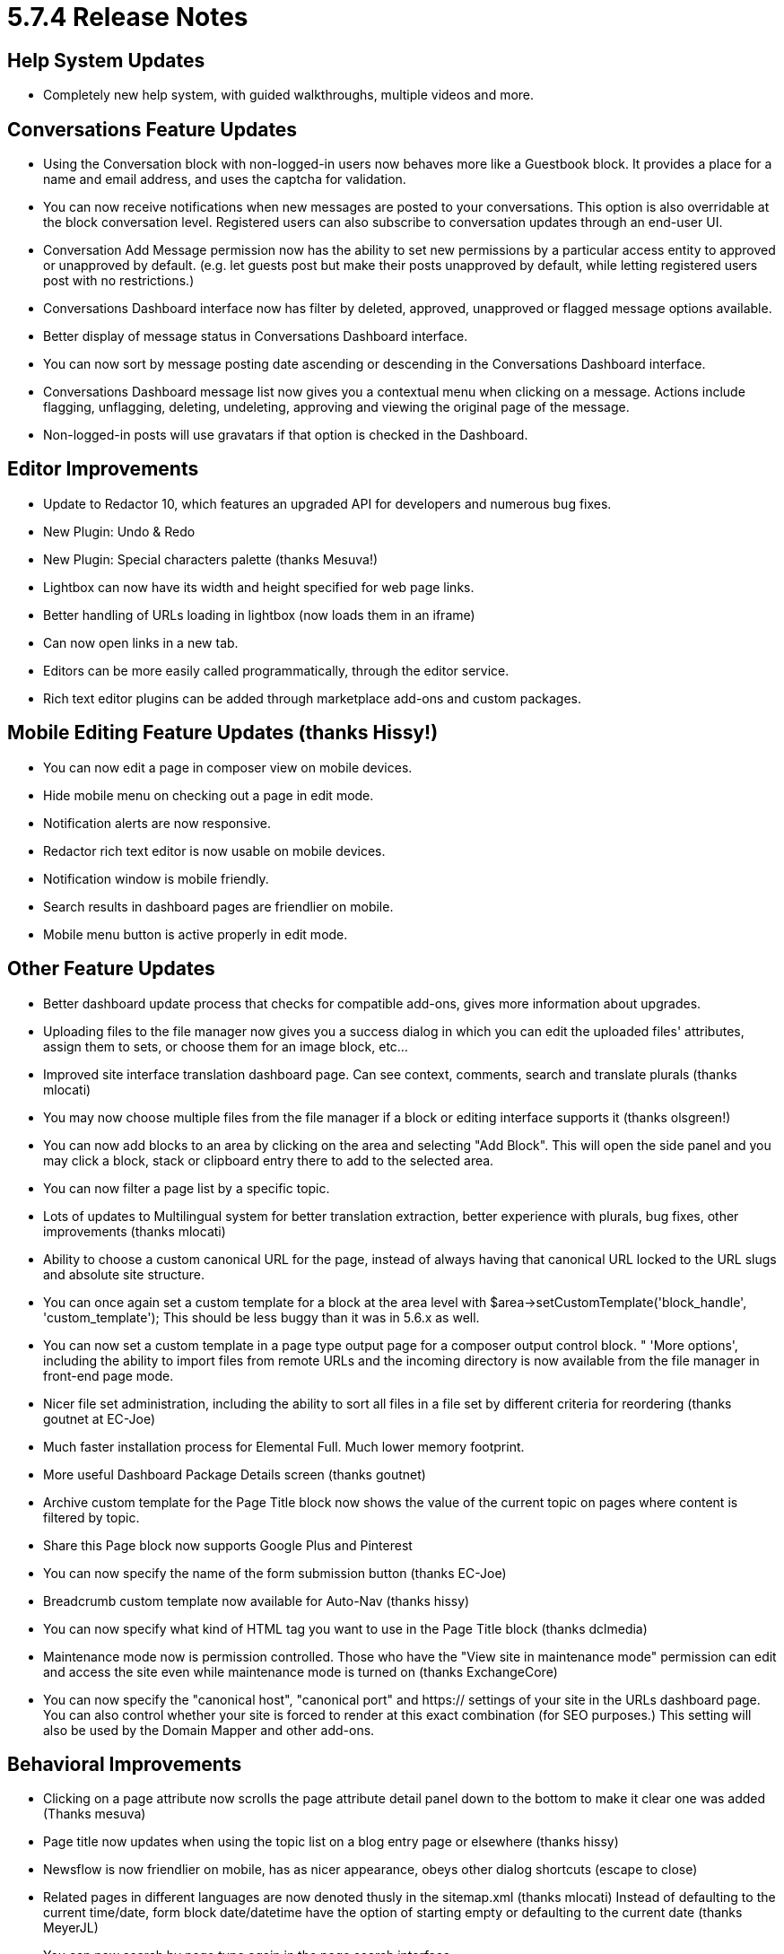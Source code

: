 [[background_versions_5-7-4]]
= 5.7.4 Release Notes

== Help System Updates

* Completely new help system, with guided walkthroughs, multiple videos and more.

== Conversations Feature Updates

* Using the Conversation block with non-logged-in users now behaves more like a Guestbook block.
  It provides a place for a name and email address, and uses the captcha for validation.
* You can now receive notifications when new messages are posted to your conversations.
  This option is also overridable at the block conversation level.
  Registered users can also subscribe to conversation updates through an end-user UI.
* Conversation Add Message permission now has the ability to set new permissions by a particular access entity to approved or unapproved by default. (e.g. let guests post but make their posts unapproved by default, while letting registered users post with no restrictions.)
* Conversations Dashboard interface now has filter by deleted, approved, unapproved or flagged message options available.
* Better display of message status in Conversations Dashboard interface.
* You can now sort by message posting date ascending or descending in the Conversations Dashboard interface.
* Conversations Dashboard message list now gives you a contextual menu when clicking on a message.
  Actions include flagging, unflagging, deleting, undeleting, approving and viewing the original page of the message.
* Non-logged-in posts will use gravatars if that option is checked in the Dashboard.

== Editor Improvements

* Update to Redactor 10, which features an upgraded API for developers and numerous bug fixes.
* New Plugin: Undo & Redo
* New Plugin: Special characters palette (thanks Mesuva!)
* Lightbox can now have its width and height specified for web page links.
* Better handling of URLs loading in lightbox (now loads them in an iframe)
* Can now open links in a new tab.
* Editors can be more easily called programmatically, through the editor service.
* Rich text editor plugins can be added through marketplace add-ons and custom packages.

== Mobile Editing Feature Updates (thanks Hissy!)

* You can now edit a page in composer view on mobile devices.
* Hide mobile menu on checking out a page in edit mode.
* Notification alerts are now responsive.
* Redactor rich text editor is now usable on mobile devices.
* Notification window is mobile friendly.
* Search results in dashboard pages are friendlier on mobile.
* Mobile menu button is active properly in edit mode.

== Other Feature Updates

* Better dashboard update process that checks for compatible add-ons, gives more information about upgrades.
* Uploading files to the file manager now gives you a success dialog in which you can edit the uploaded files' attributes, assign them to sets, or choose them for an image block, etc...
* Improved site interface translation dashboard page.
  Can see context, comments, search and translate plurals (thanks mlocati)
* You may now choose multiple files from the file manager if a block or editing interface supports it (thanks olsgreen!)
* You can now add blocks to an area by clicking on the area and selecting "Add Block".
  This will open the side panel and you may click a block, stack or clipboard entry there to add to the selected area.
* You can now filter a page list by a specific topic.
* Lots of updates to Multilingual system for better translation extraction, better experience with plurals, bug fixes, other improvements (thanks mlocati)
* Ability to choose a custom canonical URL for the page, instead of always having that canonical URL locked to the URL slugs and absolute site structure.
* You can once again set a custom template for a block at the area level with $area->setCustomTemplate('block_handle', 'custom_template'); This should be less buggy than it was in 5.6.x as well.
* You can now set a custom template in a page type output page for a composer output control block. " 'More options', including the ability to import files from remote URLs and the incoming directory is now available from the file manager in front-end page mode.
* Nicer file set administration, including the ability to sort all files in a file set by different criteria for reordering (thanks goutnet at EC-Joe)
* Much faster installation process for Elemental Full.
  Much lower memory footprint.
* More useful Dashboard Package Details screen (thanks goutnet)
* Archive custom template for the Page Title block now shows the value of the current topic on pages where content is filtered by topic.
* Share this Page block now supports Google Plus and Pinterest
* You can now specify the name of the form submission button (thanks EC-Joe)
* Breadcrumb custom template now available for Auto-Nav (thanks hissy)
* You can now specify what kind of HTML tag you want to use in the Page Title block (thanks dclmedia)
* Maintenance mode now is permission controlled.
  Those who have the "View site in maintenance mode" permission can edit and access the site even while maintenance mode is turned on (thanks ExchangeCore)
* You can now specify the "canonical host", "canonical port" and https:// settings of your site in the URLs dashboard page.
  You can also control whether your site is forced to render at this exact combination (for SEO purposes.) This setting will also be used by the Domain Mapper and other add-ons.

== Behavioral Improvements

* Clicking on a page attribute now scrolls the page attribute detail panel down to the bottom to make it clear one was added (Thanks mesuva)
* Page title now updates when using the topic list on a blog entry page or elsewhere (thanks hissy)
* Newsflow is now friendlier on mobile, has as nicer appearance, obeys other dialog shortcuts (escape to close)
* Related pages in different languages are now denoted thusly in the sitemap.xml (thanks mlocati) Instead of defaulting to the current time/date, form block date/datetime have the option of starting empty or defaulting to the current date (thanks MeyerJL)
* You can now search by page type again in the page search interface.
* Minor installation error messaging improvements (thanks Mnkras)
* Some style improvements to panels (thanks hissy)
* File manager now keeps the same file types when creating thumbnails (keeping pngs transparent, etc..) (thanks mitchray!)
* Style improvements to Auto-Nav and Page List block forms.
* We no longer attempt to retrieve packages from the marketplace if you're not connected, improves performance (thanks goutnet)
* Bug fixes to antispam settings page and system in general (thanks EC-Chris)
* Form block now redirects you to the proper spot on the page for success message (thanks ahukkanen)
* Better detection of changed cached assets (thanks mlocati)
* concrete5 should run better in IE9.
* Files saved through the image editor should much smaller now.
* Better compression of localized assets, better localized asset support (thanks mlocati)
* Non-logged-in users accessing protected pages will be forwarded to those pages upon successful login (thanks deanwhillier)
* Speed improvements to the installation procedure.
* Image thumbnailing should use much less RAM, should work more reliably with larger images.
* Better sorting of block types in the Add Block panel (thanks JohnTheFish)
* When duplicating multilingual page trees, pages that already exist will be skipped (thanks ezannelli)
* Improved reliability and functionality of HTML emails (thanks mlocati)
* Additional page paths now redirect with a 301 header (thanks Mainio)
* Importing page type default attributes now works.
* Better translation of topic trees and topic tree nodes (thanks mlocati)
* Content import with block type sets will now use existing sets if they are available.
* Conversations block now includes its content in the search index (thanks mkly)
* Significantly improved performance of the on-demand file thumbnailing utility when a cached version is found (thanks ijessup)
* Custom block design style fixes - don't output a style tag when just changing a custom template, better style tag support (thanks mlocati)
* You can now unmap a page in the multilingual page report.
* You can now set the minimum and maximum ranges of style customizer sliders by defining concrete.limits.style_customizer.size_max and concrete.limits.style_customizer.size_min (thanks EC-Joe)
* respond.js and html5-shiv.js are now optionally included by themes, rather than being hard-coded for IE8 and below.
* You can now embed the block controller for this share this page block in a page template more easily.
* You can now specify permissions and attributes for external links (thanks mitchray)
* Better scrolling in add block panel on Firefox (thanks EC-Joe)
* Fixed https://github.com/concrete5/concrete5-5.7.0/issues/875

== Bug Fixes

* Fixed sorting of FAQ Entries in the FAQ block.
* Fixed bug that led to selected topics in topic tree not appearing selected on editing.
* Placing view files in the application/views/ will now work (thanks RuspinaDev)
* Fixed bug with social links block not displaying properly on sites that didn't already load Font Awesome. (thanks jaromirdalecky)
* Facebook authentication should work again (thanks EC-Joe)
* Fixed bug where If the HTML block is saved without any changes (thus not triggering the on change event), the textarea remains empty and the content is lost (thanks mitchray)
* Fixed inability to have multiple form blocks or survey blocks or blocks with interactive form submissions on the same page and not have submission affect both of them.
* Image slider should work properly in composer.
* Fixed bug in content importer where page types with package attributes weren't having their packages set properly.
* Choose language on login now functions correctly (thanks mlocati)
* Interactive blocks like form and survey and now be included in stacks and displayed on pages (thanks nicemaker)
* Bug fixes to composer editing experiences where blocks couldn't be loaded in composer.
* Fix error when searching by approved or unapproved version.
  Miscellaneous display improvements to search interfaces in the Dashboard.
* The "addAttachment" method in the Mail Service now works again (thanks SnefIT)
* Miscellaneous fixes to content exporter to make it more resilient.
* Fixed bug where "Public Date/Time" core property wasn't being properly displayed or saved in composer.
* Fixed bug in page attribute display block where complex attribute types couldn't always be printed out.
* Fixed bug where jobs couldn't be scheduled to run through browser visit.
* Fixed HTML block tooltip getting cut off (thanks mitchray)
* Remove old page versions job now works again.
* Cookie settings bug fixes (thanks tao-s)
* Fixed MP4 video files not showing up as the right file type in the file manager.
* Bug fixes with multilingual browser detection (thanks ezannelli)
* Fixed bug with packaged page type controllers not being properly used as page controllers.
* Fixed infinite redirect on multilingual websites that set the Home Page as their default language page (thanks mlocati)
* Better behavior with advanced permissions and users who can only view their own files in the file manager.
* Bug fixes to custom external forms.
* Fix bug deleting file version object and then attempting to add new versions might give attribute errors.
* Bug fixes to configuration values in session cookies, database backed sessions (thanks tao-s)
* Better permissions checking in the file manager (thanks hissy)
* Drafts now show up in the sitemap again; tweaks to fix sitemap showing unapproved pages.
* Fixed bug with topic list block not displaying topics for a page properly.
* Topics can now contain ampersands and other special characters.
* Localization bug fixes (thanks mlocati)
* Fixed http://www.concrete5.org/community/forums/customizing_c5/strange-workflow-error/
* Feature block link option now works with the hover description custom template"
* Fixed programmatic filter by checkbox attribute not displaying all appropriitems if passing "false" to the option.
* Fixed bug where single page controllers in application/ directory weren't working.
* Better inheritance of area permissions to blocks in areas when inheriting permissions from page types in advanced permissions mode (thanks hissy)
* Fixed for file sets for better sanitizing, miscellaneous usage fixes (thanks Mnkras)
* Fixed broken area styles when using more than one custom class on an area (thanks jordif)
* Bug fixes to color picker widget when used in a block dialog (thanks olliephillips)
* Fixed fatal error that would display in area permissions dialog when attempting to use advanced permissions to inherit permissions from an area set in page defaults (Thanks hissy)
* Fixed potential cross site scripting error in composer detail form.
* Fixed ""Navigate this page in other languages" - Invalid argument supplied for foreach()" that could happen with unmapped multilingual websites.
* Fixed issue where dashboard panel would not stay closed if closing manually.
* Localization fixes to Page Type Composer Control Name (thanks hissy)
* Bug fixes and better sanitizing when saving Banned Words in the Dashboard (thanks Mnkras)
* Better page permissions set on drafts page for users of advanced permissions mode (thanks hissy)
* Bug fixed where Add Survey, Approve Page, Edit Survey, save - survey listed twice in the Dashboard. (thanks ECJoe)
* Fixed http://www.concrete5.org/developers/bugs/5-7-3-1/multiple-versions-of-a-page-cannot-be-deleted-at-once/
* Fixed Unable to edit a user when concrete.seo.trailing_slash is enabled (thanks ECJoe)
* Workflow progress categories are now uninstalled when uninstalling packages (thanks mkly)
* Fixed bug when removing group or user from "Add SubPage" permissions in advanced permissions mode.
* fixed bug with Reply to this email address (thanks MeyerJL)
* Better display on editing grid layouts when working with layouts that have multiple column classes (thanks ezannelli)
* Fixed malformed Page Cache Expires header when using full page caching.
* Conversations: fixed javascript errors when not using redactor editor.
* Conversations: fixed attachment disabling not removing the attach file button when editing a message.
* Minor page type composer validation bug fixes
* Packaged permission key fixes (thanks mkly)
* Packaged workflow fixes (thanks mkly)
* Fixed appearance of pagination on form results dashboard page.
* Fixed pretty URLs not being invoked for certain block actions, in other situations.
  Normalized pretty URLs and made them work better.
* We now properly used custom scrapbook view layers for blocks added from the clipboard on the stacks dashboard page.
* Fixed bug where applying timed permissions to a copied page change the permissions object of the original page.
* Fixed XSS sanitization issues in private messages (thanks Mnkras)
* Fixed minor XSS issues (thanks Netsparker)
* Data URL images in CSS files are correctly preserved in asset caching (thanks mlocati)
* Fixed http://www.concrete5.org/developers/bugs/5-7-3-1/moving-blocks-in-a-stack/
* Fixed Replacing file throwing erroneous "file is too large" error message
* Fixed Bulk Editing file properties does not add new File Versions
* Lots of bug fixes to page aliases, including bug where original page would be deleted if an alias was in the trash and the trash was emptied.
* Automated groups on login or register will automatically be entered if a custom automation controller doesn't exist (thanks Mnkras)
* Fixed http://www.concrete5.org/developers/bugs/5-7-3-1/user-search-shows-same-user-multiple-times/#732257
* Fix display order issue of aliased pages (thanks hissy)
* Fixed Can't create link to file or page from within composer form
* Fixed Page List Filtering By Page Type and Show Aliases
* Fixed bug in exists() method in Cache library (thanks SnefIT)
* Fixed HTML validation error when using built-in Securimage Captcha
* Fixed preview icon in Feature block (thanks zneek)
* Fixed bug: After fresh C5 install with no demo content - inserting first image, when uploading to filemanager not visible
* Fixed invalid error messages when accessing search interfaces in the dashboard when users didn't have permission to access them.
* Copied form blocks now work on their target page.
* Copied from blocks can now be edited on their target page.
* Fixed bug where new versions of files incorrectly had the same date added date as old versions.
* Fixed http://www.concrete5.org/developers/bugs/5-7-3-1/content-block-clipboard-custom-classes/
* Fixed https://www.concrete5.org/developers/bugs/5-7-3-1/page-type-permissions-broken-copy-functionality/#698852
* Multiple Google Maps block can now work on the same page (thanks JohnTheFish)
* Fixed typo in user registration notification email (thanks ounziw)
* Fixed http://www.concrete5.org/developers/bugs/5-7-3-1/authentication-type-renders-only-once/ (thanks companyou)
* Fixed https://www.concrete5.org/developers/bugs/5-7-3-1/dashboard-system-section/
* Fixed error when proxy servers send "unknown" instead of an IP address (thanks spainer)
* Fixed bug where an attribute key with the same handle can exist in two categories (thanks Remo)
* Set view theme using setViewTheme() in a package's on_before_render method now correctly sets the theme (Thanks goutnet)
* Fixed potential directory traversal inclusion bug with tools URLs (thanks Egidio Romano of Minded Security)
* Fixed CSRF vulnerability in Dashboard Registrations page; better sanitization of email addresses as well (thanks Egidio Romano of Minded Security)
* Fixed miscellaneous XSS bugs (thanks Mnkras)

== Code & Developer Updates

* Refactored Jobs to work in the new routing system rather than the legacy tools system (thanks Mnkras)
* Updated jQuery to 1.11.2 and jQuery UI to 1.11.4
* Lots of code cleanup (thanks Mnkras)
* jQuery Visualize JavaScript library updated and included in the new Asset System properly (thanks goutnet)
* Custom page type validator class, including a manager with the ability to register custom validators for page types.
* Better driver-based pagination customization API
* New page SEO helper provides a single reliable place to set a pages title, add segments, and more (thanks hissy)
* If developers provide themes with full sample content, they can now provide file manager thumbnails as well, which will improve installation speed and memory footprint.
* Cleaned up outdated and unused files (thanks ezannelli)
* Page templates can now be included in a package in a page_templates/ directory, as well as in the application/ folder (thanks Mesuva)
* ItemList sort API improvements (thanks EC-Joe)
* Lots of better code comments (thanks EC-Joe, EC-Chris)
